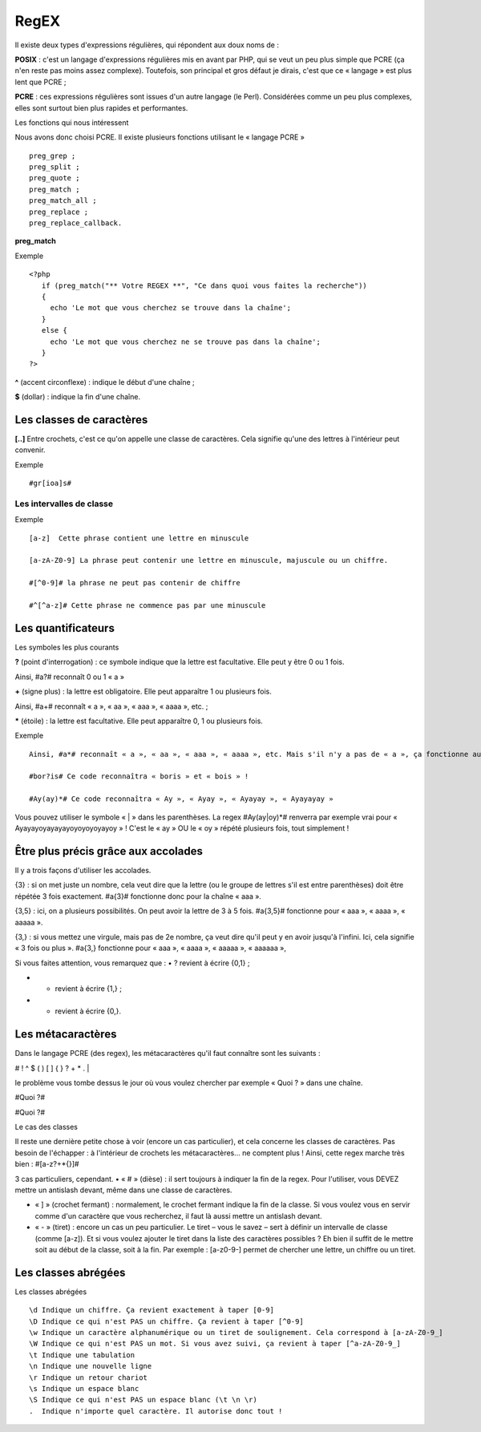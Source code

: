 ﻿RegEX
#####

Il existe deux types d'expressions régulières, qui répondent aux doux noms de :

**POSIX** : c'est un langage d'expressions régulières mis en avant par PHP, qui se veut un peu plus simple que PCRE (ça n'en reste pas moins assez complexe). 
Toutefois, son principal et gros défaut je dirais, c'est que ce « langage » est plus lent que PCRE ;


**PCRE** : ces expressions régulières sont issues d'un autre langage (le Perl). 
Considérées comme un peu plus complexes, elles sont surtout bien plus rapides et performantes.

Les fonctions qui nous intéressent

Nous avons donc choisi PCRE. Il existe plusieurs fonctions utilisant le « langage PCRE » ::

 preg_grep ;
 preg_split ;
 preg_quote ;
 preg_match ;
 preg_match_all ;
 preg_replace ;
 preg_replace_callback.

**preg_match**

Exemple ::

 <?php
    if (preg_match("** Votre REGEX **", "Ce dans quoi vous faites la recherche"))
    {    
      echo 'Le mot que vous cherchez se trouve dans la chaîne';
    }
    else {    
      echo 'Le mot que vous cherchez ne se trouve pas dans la chaîne';
    }
 ?>
 
 

**^** (accent circonflexe) : indique le début d'une chaîne ;

**$** (dollar) : indique la fin d'une chaîne.

 
Les classes de caractères
=========================

**[..]** Entre crochets, c'est ce qu'on appelle une classe de caractères. Cela signifie qu'une des lettres à l'intérieur peut convenir.

Exemple ::
 
 #gr[ioa]s#
 
Les intervalles de classe
*************************
Exemple ::

 [a-z]  Cette phrase contient une lettre en minuscule
 
 [a-zA-Z0-9] La phrase peut contenir une lettre en minuscule, majuscule ou un chiffre. 
 
 #[^0-9]# la phrase ne peut pas contenir de chiffre
 
 #^[^a-z]# Cette phrase ne commence pas par une minuscule
 
Les quantificateurs
===================

Les symboles les plus courants


**?** (point d'interrogation) : ce symbole indique que la lettre est facultative. Elle peut y être 0 ou 1 fois.

Ainsi, #a?# reconnaît 0 ou 1 « a » 

**+** (signe plus) : la lettre est obligatoire. Elle peut apparaître 1 ou plusieurs fois.


Ainsi, #a+# reconnaît « a », « aa », « aaa », « aaaa », etc. ;

***** (étoile) : la lettre est facultative. Elle peut apparaître 0, 1 ou plusieurs fois.

Exemple ::

 Ainsi, #a*# reconnaît « a », « aa », « aaa », « aaaa », etc. Mais s'il n'y a pas de « a », ça fonctionne aussi !
 
 #bor?is# Ce code reconnaîtra « boris » et « bois » !
 
 #Ay(ay)*# Ce code reconnaîtra « Ay », « Ayay », « Ayayay », « Ayayayay »

Vous pouvez utiliser le symbole « | » dans les parenthèses. La regex #Ay(ay|oy)*# renverra par exemple vrai pour « Ayayayoyayayayoyoyoyoyayoy » !
C'est le « ay » OU le « oy » répété plusieurs fois, tout simplement !

Être plus précis grâce aux accolades
====================================

Il y a trois façons d'utiliser les accolades.

{3} : si on met juste un nombre, cela veut dire que la lettre (ou le groupe de lettres s'il est entre parenthèses) doit être répétée 3 fois exactement.
#a{3}# fonctionne donc pour la chaîne « aaa ».

{3,5} : ici, on a plusieurs possibilités. On peut avoir la lettre de 3 à 5 fois.
#a{3,5}# fonctionne pour « aaa », « aaaa », « aaaaa ».

{3,} : si vous mettez une virgule, mais pas de 2e nombre, ça veut dire qu'il peut y en avoir jusqu'à l'infini. Ici, cela signifie « 3 fois ou plus ».
#a{3,} fonctionne pour « aaa », « aaaa », « aaaaa », « aaaaaa »,

Si vous faites attention, vous remarquez que :
• ? revient à écrire {0,1} ;

• + revient à écrire {1,} ;

• * revient à écrire {0,}.

Les métacaractères
==================

Dans le langage PCRE (des regex), les métacaractères qu'il faut connaître sont les suivants :

# ! ^ $ ( ) [ ] { } ? + * . \ |

le problème vous tombe dessus le jour où vous voulez chercher par exemple « Quoi ? » dans une chaîne.

#Quoi ?#

#Quoi \?#

Le cas des classes

Il reste une dernière petite chose à voir (encore un cas particulier), et cela concerne les classes de caractères.
Pas besoin de l'échapper : à l'intérieur de crochets les métacaractères… ne comptent plus !
Ainsi, cette regex marche très bien :
#[a-z?+*{}]# 

3 cas particuliers, cependant.
• « # » (dièse) : il sert toujours à indiquer la fin de la regex. Pour l'utiliser, vous DEVEZ mettre un antislash devant, même dans une classe de caractères.

• « ] » (crochet fermant) : normalement, le crochet fermant indique la fin de la classe. Si vous voulez vous en servir comme d'un caractère que vous recherchez, il faut là aussi mettre un antislash devant.

• « - » (tiret) : encore un cas un peu particulier. Le tiret – vous le savez – sert à définir un intervalle de classe (comme [a-z]). Et si vous voulez ajouter le tiret dans la liste des caractères possibles ? Eh bien il suffit de le mettre soit au début de la classe, soit à la fin. Par exemple : [a-z0-9-] permet de chercher une lettre, un chiffre ou un tiret.

Les classes abrégées
====================

Les classes abrégées ::

 \d Indique un chiffre. Ça revient exactement à taper [0-9]
 \D Indique ce qui n'est PAS un chiffre. Ça revient à taper [^0-9]
 \w Indique un caractère alphanumérique ou un tiret de soulignement. Cela correspond à [a-zA-Z0-9_]
 \W Indique ce qui n'est PAS un mot. Si vous avez suivi, ça revient à taper [^a-zA-Z0-9_]
 \t Indique une tabulation
 \n Indique une nouvelle ligne
 \r Indique un retour chariot
 \s Indique un espace blanc
 \S Indique ce qui n'est PAS un espace blanc (\t \n \r)
 .  Indique n'importe quel caractère. Il autorise donc tout !



 
 
 
 
 